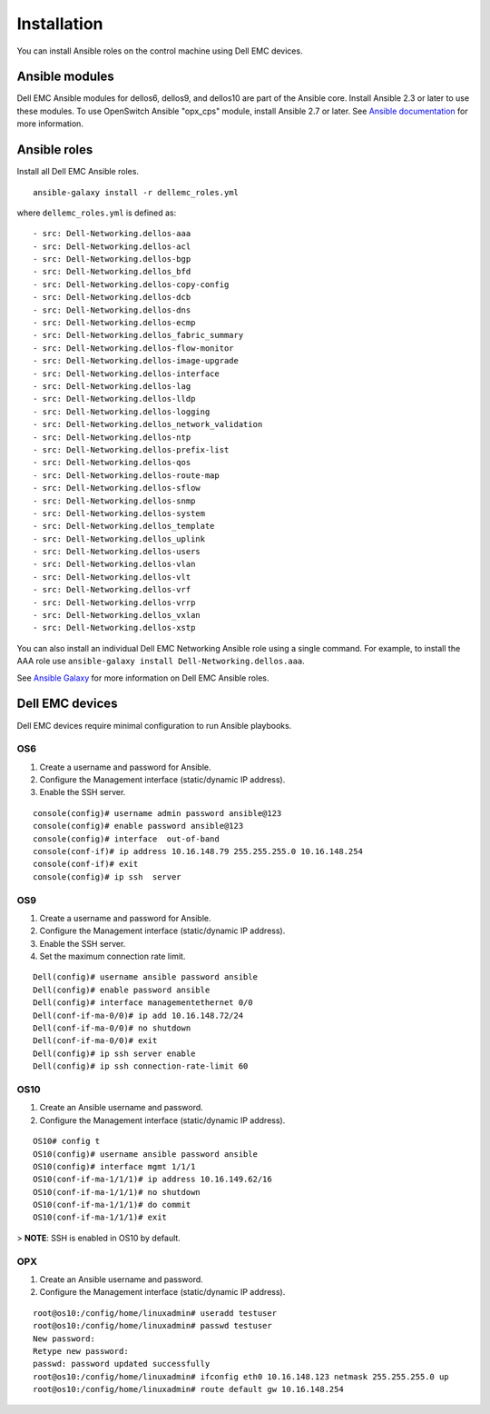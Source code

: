 ############
Installation
############

You can install Ansible roles on the control machine using Dell EMC devices.

Ansible modules
***************

Dell EMC Ansible modules for dellos6, dellos9, and dellos10 are part of the Ansible core. Install Ansible 2.3 or later to use these modules. To use OpenSwitch Ansible "opx_cps" module, install Ansible 2.7 or later. See `Ansible documentation <http://docs.ansible.com/ansible/intro_installation.html>`_ for more information.

Ansible roles
*************

Install all Dell EMC Ansible roles.

::

  ansible-galaxy install -r dellemc_roles.yml

where ``dellemc_roles.yml`` is defined as:

:: 

- src: Dell-Networking.dellos-aaa
- src: Dell-Networking.dellos-acl
- src: Dell-Networking.dellos-bgp
- src: Dell-Networking.dellos_bfd
- src: Dell-Networking.dellos-copy-config
- src: Dell-Networking.dellos-dcb
- src: Dell-Networking.dellos-dns
- src: Dell-Networking.dellos-ecmp
- src: Dell-Networking.dellos_fabric_summary
- src: Dell-Networking.dellos-flow-monitor
- src: Dell-Networking.dellos-image-upgrade
- src: Dell-Networking.dellos-interface
- src: Dell-Networking.dellos-lag
- src: Dell-Networking.dellos-lldp
- src: Dell-Networking.dellos-logging
- src: Dell-Networking.dellos_network_validation
- src: Dell-Networking.dellos-ntp
- src: Dell-Networking.dellos-prefix-list
- src: Dell-Networking.dellos-qos
- src: Dell-Networking.dellos-route-map
- src: Dell-Networking.dellos-sflow
- src: Dell-Networking.dellos-snmp
- src: Dell-Networking.dellos-system
- src: Dell-Networking.dellos_template
- src: Dell-Networking.dellos_uplink
- src: Dell-Networking.dellos-users
- src: Dell-Networking.dellos-vlan
- src: Dell-Networking.dellos-vlt
- src: Dell-Networking.dellos-vrf
- src: Dell-Networking.dellos-vrrp
- src: Dell-Networking.dellos_vxlan
- src: Dell-Networking.dellos-xstp

You can also install an individual Dell EMC Networking Ansible role using a single command. For example, to install the AAA role use ``ansible-galaxy install Dell-Networking.dellos.aaa``.

See `Ansible Galaxy <https://galaxy.ansible.com/Dell-Networking/>`_ for more information on Dell EMC Ansible roles.

Dell EMC devices
***************************

Dell EMC devices require minimal configuration to run Ansible playbooks.

OS6
---

#. Create a username and password for Ansible.

#. Configure the Management interface (static/dynamic IP address).

#. Enable the SSH server.

::

  console(config)# username admin password ansible@123
  console(config)# enable password ansible@123
  console(config)# interface  out-of-band
  console(conf-if)# ip address 10.16.148.79 255.255.255.0 10.16.148.254 
  console(conf-if)# exit
  console(config)# ip ssh  server 

OS9
---

1. Create a username and password for Ansible.

#. Configure the Management interface (static/dynamic IP address).

#. Enable the SSH server.

#. Set the maximum connection rate limit.

::

  Dell(config)# username ansible password ansible
  Dell(config)# enable password ansible
  Dell(config)# interface managementethernet 0/0
  Dell(conf-if-ma-0/0)# ip add 10.16.148.72/24
  Dell(conf-if-ma-0/0)# no shutdown 
  Dell(conf-if-ma-0/0)# exit
  Dell(config)# ip ssh server enable 
  Dell(config)# ip ssh connection-rate-limit 60

OS10
----

1. Create an Ansible username and password.

#. Configure the Management interface (static/dynamic IP address).

::

  OS10# config t
  OS10(config)# username ansible password ansible
  OS10(config)# interface mgmt 1/1/1
  OS10(conf-if-ma-1/1/1)# ip address 10.16.149.62/16
  OS10(conf-if-ma-1/1/1)# no shutdown
  OS10(conf-if-ma-1/1/1)# do commit
  OS10(conf-if-ma-1/1/1)# exit

> **NOTE**: SSH is enabled in OS10 by default.

OPX
----

1. Create an Ansible username and password.

#. Configure the Management interface (static/dynamic IP address).

::

  root@os10:/config/home/linuxadmin# useradd testuser
  root@os10:/config/home/linuxadmin# passwd testuser
  New password:
  Retype new password:
  passwd: password updated successfully
  root@os10:/config/home/linuxadmin# ifconfig eth0 10.16.148.123 netmask 255.255.255.0 up
  root@os10:/config/home/linuxadmin# route default gw 10.16.148.254 
